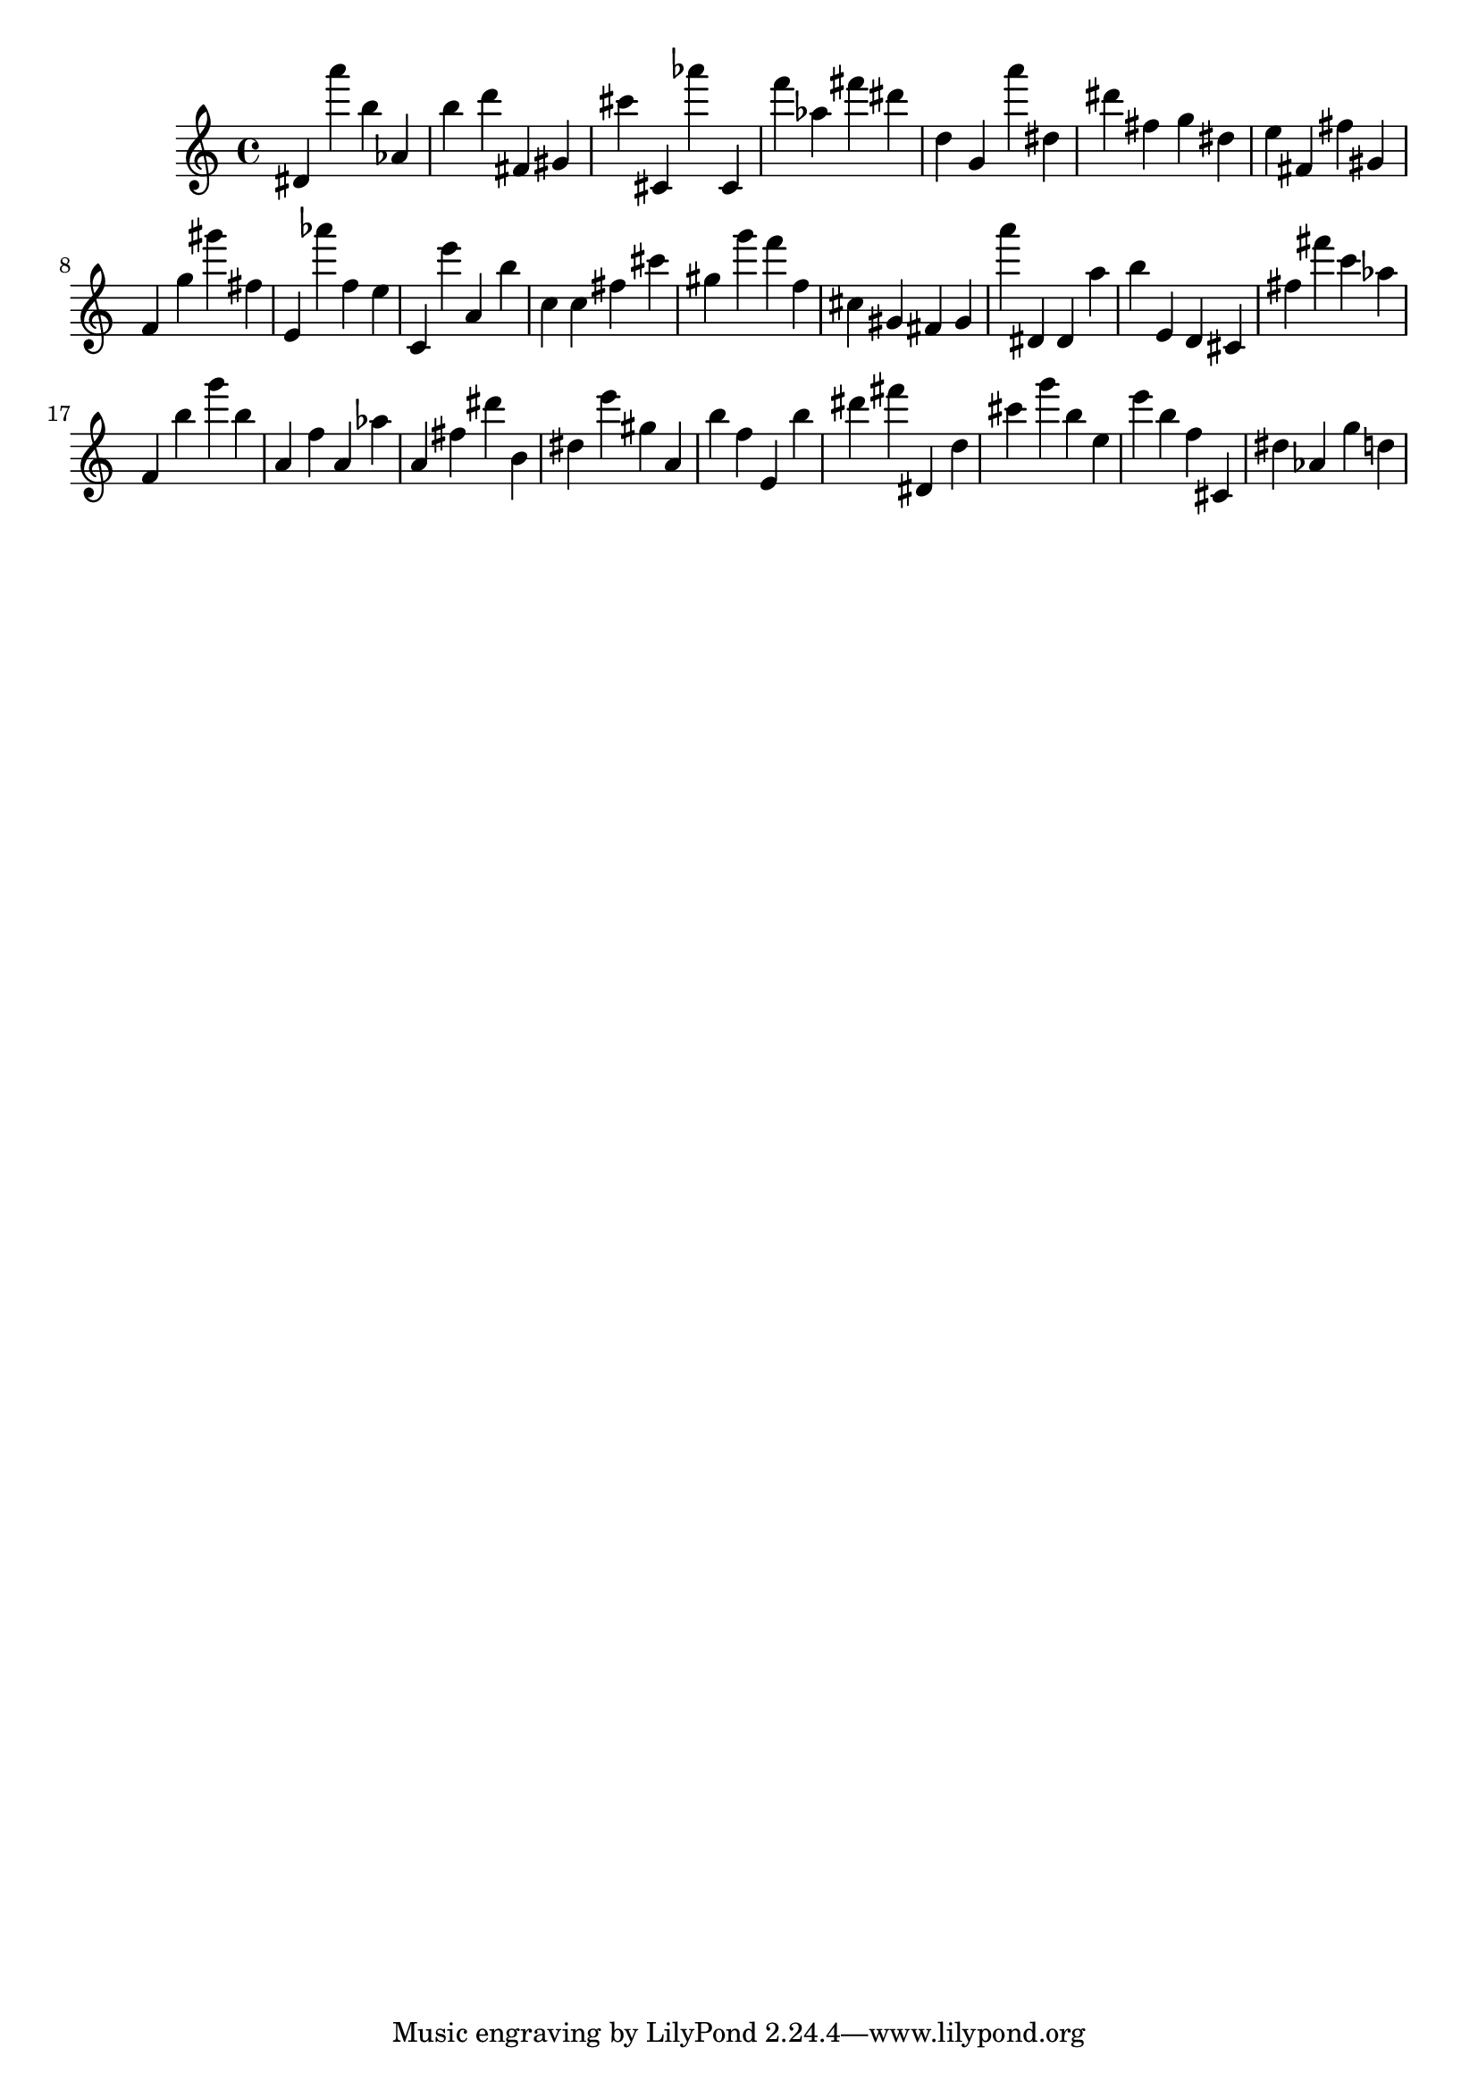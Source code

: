 \version "2.18.2"

\score {

{

\clef treble
dis' a''' b'' as' b'' d''' fis' gis' cis''' cis' as''' cis' f''' as'' fis''' dis''' d'' g' a''' dis'' dis''' fis'' g'' dis'' e'' fis' fis'' gis' f' g'' gis''' fis'' e' as''' f'' e'' c' e''' a' b'' c'' c'' fis'' cis''' gis'' g''' f''' f'' cis'' gis' fis' gis' a''' dis' dis' a'' b'' e' d' cis' fis'' fis''' c''' as'' f' b'' g''' b'' a' f'' a' as'' a' fis'' dis''' b' dis'' e''' gis'' a' b'' f'' e' b'' dis''' fis''' dis' d'' cis''' g''' b'' e'' e''' b'' f'' cis' dis'' as' g'' d'' 
}

 \midi { }
 \layout { }
}